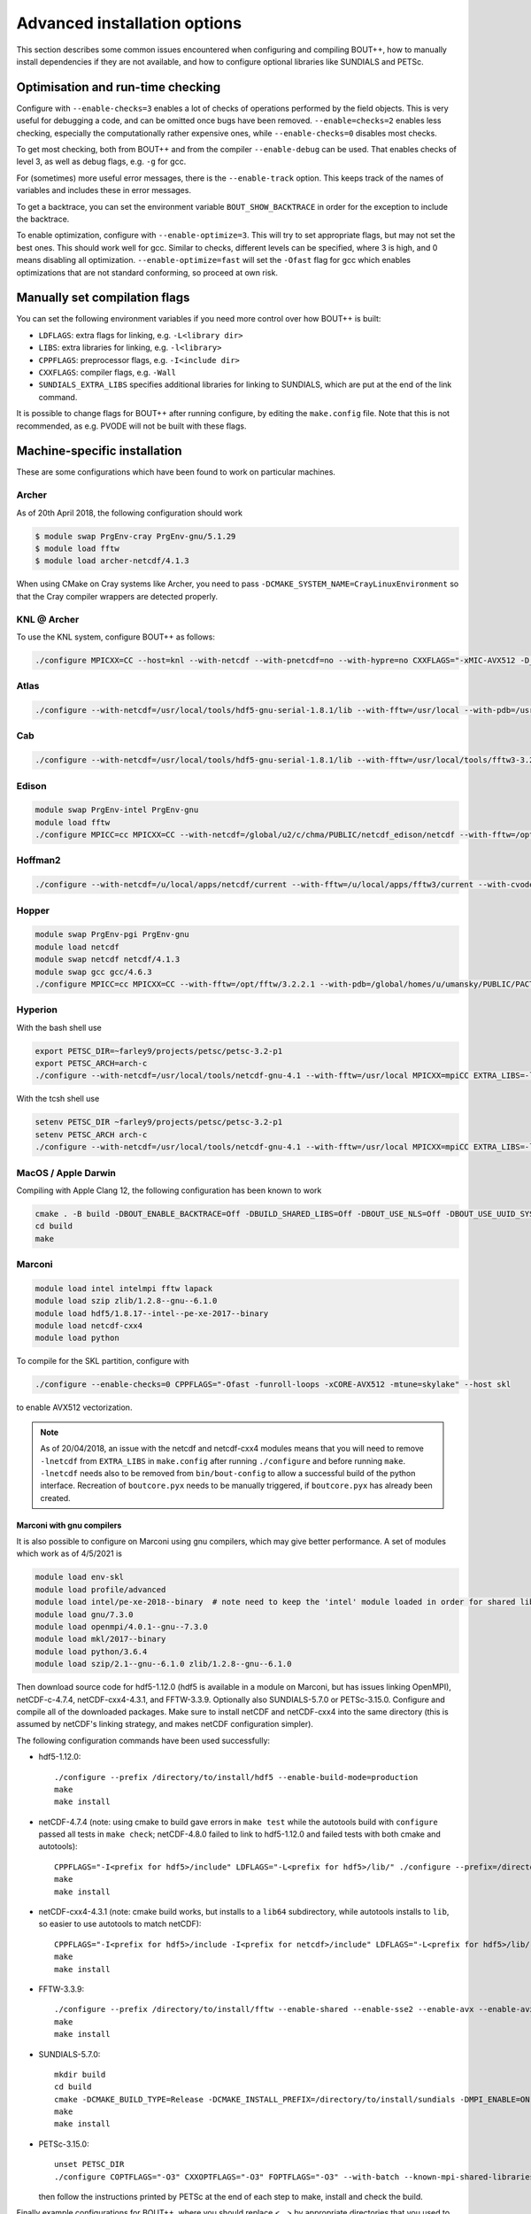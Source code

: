 .. Use bash as the default language for syntax highlighting in this file
.. highlight:: console

.. _sec-advancedinstall:

Advanced installation options
=============================

This section describes some common issues encountered when configuring
and compiling BOUT++, how to manually install dependencies if they are
not available, and how to configure optional libraries like
SUNDIALS and PETSc.

Optimisation and run-time checking
----------------------------------

Configure with ``--enable-checks=3`` enables a lot of checks of
operations performed by the field objects. This is very useful for
debugging a code, and can be omitted once bugs have been removed.
``--enable=checks=2`` enables less checking, especially the
computationally rather expensive ones, while ``--enable-checks=0``
disables most checks.

To get most checking, both from BOUT++ and from the compiler
``--enable-debug`` can be used. That enables checks of level 3, as
well as debug flags, e.g. ``-g`` for gcc.

For (sometimes) more useful error messages, there is the
``--enable-track`` option. This keeps track of the names of variables
and includes these in error messages.

To get a backtrace, you can set the environment variable
``BOUT_SHOW_BACKTRACE`` in order for the exception to include the
backtrace.

To enable optimization, configure with ``--enable-optimize=3``.
This will try to set appropriate flags, but may not set the best ones.
This should work well for gcc. Similar to checks, different levels can
be specified, where 3 is high, and 0 means disabling all
optimization. ``--enable-optimize=fast`` will set the ``-Ofast`` flag
for gcc which enables optimizations that are not standard conforming, so
proceed at own risk.

Manually set compilation flags
------------------------------

You can set the following environment variables if you need more
control over how BOUT++ is built:

- ``LDFLAGS``: extra flags for linking, e.g. ``-L<library dir>``

- ``LIBS``: extra libraries for linking, e.g. ``-l<library>``

- ``CPPFLAGS``: preprocessor flags, e.g. ``-I<include dir>``

- ``CXXFLAGS``: compiler flags, e.g. ``-Wall``

- ``SUNDIALS_EXTRA_LIBS`` specifies additional libraries for linking
  to SUNDIALS, which are put at the end of the link command.

It is possible to change flags for BOUT++ after running configure, by
editing the ``make.config`` file. Note that this is not recommended,
as e.g. PVODE will not be built with these flags.

.. _sec-machine-specific:

Machine-specific installation
-----------------------------

These are some configurations which have been found to work on
particular machines.

Archer
~~~~~~

As of 20th April 2018, the following configuration should work

.. code-block:: bash

    $ module swap PrgEnv-cray PrgEnv-gnu/5.1.29
    $ module load fftw
    $ module load archer-netcdf/4.1.3

When using CMake on Cray systems like Archer, you need to pass
``-DCMAKE_SYSTEM_NAME=CrayLinuxEnvironment`` so that the Cray compiler
wrappers are detected properly.

KNL @ Archer
~~~~~~~~~~~~

To use the KNL system, configure BOUT++ as follows:

.. code-block:: bash

    ./configure MPICXX=CC --host=knl --with-netcdf --with-pnetcdf=no --with-hypre=no CXXFLAGS="-xMIC-AVX512 -D_GLIBCXX_USE_CXX11_ABI=0"

Atlas
~~~~~

.. code-block:: bash

   ./configure --with-netcdf=/usr/local/tools/hdf5-gnu-serial-1.8.1/lib --with-fftw=/usr/local --with-pdb=/usr/gapps/pact/new/lnx-2.5-ib/gnu

Cab
~~~

.. code-block:: bash

   ./configure --with-netcdf=/usr/local/tools/hdf5-gnu-serial-1.8.1/lib --with-fftw=/usr/local/tools/fftw3-3.2 --with-pdb=/usr/gapps/pact/new/lnx-2.5-ib/gnu

Edison
~~~~~~

.. code-block:: bash

   module swap PrgEnv-intel PrgEnv-gnu
   module load fftw
   ./configure MPICC=cc MPICXX=CC --with-netcdf=/global/u2/c/chma/PUBLIC/netcdf_edison/netcdf --with-fftw=/opt/fftw/3.3.0.1/x86_64

Hoffman2
~~~~~~~~

.. code-block:: bash

   ./configure --with-netcdf=/u/local/apps/netcdf/current --with-fftw=/u/local/apps/fftw3/current --with-cvode=/u/local/apps/sundials/2.4.0 --with-lapack=/u/local/apps/lapack/current

Hopper
~~~~~~

.. code-block:: bash

    module swap PrgEnv-pgi PrgEnv-gnu
    module load netcdf
    module swap netcdf netcdf/4.1.3
    module swap gcc gcc/4.6.3
    ./configure MPICC=cc MPICXX=CC --with-fftw=/opt/fftw/3.2.2.1 --with-pdb=/global/homes/u/umansky/PUBLIC/PACT_HOPP2/pact

Hyperion
~~~~~~~~

With the bash shell use

.. code-block:: bash

   export PETSC_DIR=~farley9/projects/petsc/petsc-3.2-p1
   export PETSC_ARCH=arch-c
   ./configure --with-netcdf=/usr/local/tools/netcdf-gnu-4.1 --with-fftw=/usr/local MPICXX=mpiCC EXTRA_LIBS=-lcurl --with-petsc --with-cvode=~farley9/local --with-ida=~farley9/local

With the tcsh shell use

.. code-block:: tcsh

   setenv PETSC_DIR ~farley9/projects/petsc/petsc-3.2-p1
   setenv PETSC_ARCH arch-c
   ./configure --with-netcdf=/usr/local/tools/netcdf-gnu-4.1 --with-fftw=/usr/local MPICXX=mpiCC EXTRA_LIBS=-lcurl --with-petsc --with-cvode=~farley9/local --with-ida=~farley9/local

MacOS / Apple Darwin
~~~~~~~~~~~~~~~~~~~~

Compiling with Apple Clang 12, the following configuration has been known to work

.. code-block:: tcsh

   cmake . -B build -DBOUT_ENABLE_BACKTRACE=Off -DBUILD_SHARED_LIBS=Off -DBOUT_USE_NLS=Off -DBOUT_USE_UUID_SYSTEM_GENERATOR=Off
   cd build
   make

Marconi
~~~~~~~

.. code-block:: bash

   module load intel intelmpi fftw lapack
   module load szip zlib/1.2.8--gnu--6.1.0
   module load hdf5/1.8.17--intel--pe-xe-2017--binary
   module load netcdf-cxx4
   module load python

To compile for the SKL partition, configure with

.. code-block:: bash

   ./configure --enable-checks=0 CPPFLAGS="-Ofast -funroll-loops -xCORE-AVX512 -mtune=skylake" --host skl

to enable AVX512 vectorization.

.. note:: As of 20/04/2018, an issue with the netcdf and netcdf-cxx4
          modules means that you will need to remove ``-lnetcdf`` from
          ``EXTRA_LIBS`` in ``make.config`` after running
          ``./configure`` and before running ``make``. ``-lnetcdf``
          needs also to be removed from ``bin/bout-config`` to allow a
          successful build of the python interface. Recreation of
          ``boutcore.pyx`` needs to be manually triggered, if
          ``boutcore.pyx`` has already been created.

Marconi with gnu compilers
**************************

It is also possible to configure on Marconi using gnu compilers, which may give better performance. A set of modules which work as of 4/5/2021 is

.. code-block:: bash

    module load env-skl
    module load profile/advanced
    module load intel/pe-xe-2018--binary  # note need to keep the 'intel' module loaded in order for shared libraries needed by numpy/scipy to be available
    module load gnu/7.3.0
    module load openmpi/4.0.1--gnu--7.3.0
    module load mkl/2017--binary
    module load python/3.6.4
    module load szip/2.1--gnu--6.1.0 zlib/1.2.8--gnu--6.1.0

Then download source code for hdf5-1.12.0 (hdf5 is available in a module on
Marconi, but has issues linking OpenMPI), netCDF-c-4.7.4, netCDF-cxx4-4.3.1,
and FFTW-3.3.9. Optionally also SUNDIALS-5.7.0 or PETSc-3.15.0. Configure and
compile all of the downloaded packages. Make sure to install netCDF and
netCDF-cxx4 into the same directory (this is assumed by netCDF's linking
strategy, and makes netCDF configuration simpler).

The following configuration commands have been used successfully:

* hdf5-1.12.0::

    ./configure --prefix /directory/to/install/hdf5 --enable-build-mode=production
    make
    make install

* netCDF-4.7.4 (note: using cmake to build gave errors in ``make test`` while the autotools build with ``configure`` passed all tests in ``make check``; netCDF-4.8.0 failed to link to hdf5-1.12.0 and failed tests with both cmake and autotools)::

    CPPFLAGS="-I<prefix for hdf5>/include" LDFLAGS="-L<prefix for hdf5>/lib/" ./configure --prefix=/directory/to/install/netcdf
    make
    make install

* netCDF-cxx4-4.3.1 (note: cmake build works, but installs to a ``lib64`` subdirectory, while autotools installs to ``lib``, so easier to use autotools to match netCDF)::

    CPPFLAGS="-I<prefix for hdf5>/include -I<prefix for netcdf>/include" LDFLAGS="-L<prefix for hdf5>/lib/ -L<prefix for netcdf>/lib/" ./configure --prefix=<prefix for netcdf>
    make
    make install

* FFTW-3.3.9::

    ./configure --prefix /directory/to/install/fftw --enable-shared --enable-sse2 --enable-avx --enable-avx2 --enable-avx512 --enable-avx-128-fma
    make
    make install

* SUNDIALS-5.7.0::

    mkdir build
    cd build
    cmake -DCMAKE_BUILD_TYPE=Release -DCMAKE_INSTALL_PREFIX=/directory/to/install/sundials -DMPI_ENABLE=ON ..
    make
    make install

* PETSc-3.15.0::

    unset PETSC_DIR
    ./configure COPTFLAGS="-O3" CXXOPTFLAGS="-O3" FOPTFLAGS="-O3" --with-batch --known-mpi-shared-libraries=1 --with-mpi-dir=$OPENMPI_HOME --download-fblaslapack --known-64-bit-blas-indices=0 --download-hypre --with-debugging=0 --prefix=/directory/to/install/petsc

  then follow the instructions printed by PETSc at the end of each step to make, install and check the build.

Finally example configurations for BOUT++, where you should replace <...> by appropriate directories that you used to install the libraries:

* for an optimized build (some experimentation with optimisation flags would be welcome, please share the results if you do!)::

    ./configure --enable-optimize=3 --enable-checks=no --enable-static --with-netcdf=<...> --with-sundials=<...> --with-fftw=<...> --with-petsc=<...>

* for a debugging build::

    ./configure --enable-debug --enable-static --with-netcdf=<...> --with-sundials=<...> --with-fftw=<...> --with-petsc=<...>

Ubgl
~~~~

.. code-block:: bash

   ./configure --with-netcdf CXXFLAGS=-DMPICH_IGNORE_CXX_SEEK CFLAGS=-DMPICH_IGNORE_CXX_SEEK --with-pdb=/usr/gapps/pact/new_s/lnx-2.5-ib --with-netcdf=/usr/local/tools/netcdf/netcdf-4.1_c++


File formats
------------

BOUT++ can currently use the NetCDF-4_ file format, with experimental
support for the parallel flavour. NetCDF is a widely used format and
has many tools for viewing and manipulating files.

.. _NetCDF-4: https://www.unidata.ucar.edu/software/netcdf/

BOUT++ will look for ``ncxx4-config`` or ``nc-config`` in your
``$PATH``. If it cannot find the libraries, or finds a different
version than the one you want, you can point it at the correct version
using::

   ./configure --with-netcdf=/path/to/ncxx4-config

where ``/path/to/ncxx4-config`` is the location of the
``ncxx4-config`` tool (``nc-config`` will also work, but
``ncxx4-config`` is preferred).


.. _sec-netcdf-from-source:

Installing NetCDF from source
~~~~~~~~~~~~~~~~~~~~~~~~~~~~~

The latest versions of NetCDF have separated out the C++ API from the
main C library. As a result, you will need to download and install both.
Download the latest versions of the NetCDF-C and NetCDF-4 C++ libraries
from https://www.unidata.ucar.edu/downloads/netcdf. As of
September 2020, these are versions 4.7.4 and 4.3.1 respectively.

Untar the file and ’cd’ into the resulting directory::

    $ tar -xzvf netcdf-4.7.4.tar.gz
    $ cd netcdf-4.7.4

Then run ``configure``, ``make`` and ``make install``::

    $ ./configure --prefix=$HOME/local
    $ make
    $ make install

Sometimes configure can fail, in which case try disabling Fortran::

    $ ./configure --prefix=$HOME/local --disable-fortran
    $ make
    $ make install

Similarly for the C++ API::

    $ tar -xzvf netcdf-cxx4-4.3.1.tar.gz
    $ cd netcdf-cxx4-4.3.1
    $ ./configure --prefix=$HOME/local
    $ make
    $ make install

You may need to set a couple of environment variables as well::

    $ export PATH=$HOME/local/bin:$PATH
    $ export LD_LIBRARY_PATH=$HOME/local/lib:$LD_LIBRARY_PATH

You should check where NetCDF actually installed its libraries. On some
systems this will be ``$HOME/local/lib``, but on others it may be, e.g.
``$HOME/local/lib64``. Check which it is, and set ``$LD_LIBRARY_PATH``
appropriately.

OpenMP
------

BOUT++ can make use of OpenMP parallelism. To enable OpenMP, use the
``--enable-openmp`` flag to configure::

    ./configure --enable-openmp

OpenMP can be used to parallelise in more directions than can be
achieved with MPI alone. For example, it is currently difficult to
parallelise in X using pure MPI if FCI is used, and impossible to
parallelise at all in Z with pure MPI.

OpenMP is in a large number of places now, such that a decent speed-up
can be achieved with OpenMP alone. Hybrid parallelisation with both
MPI and OpenMP can lead to more significant speed-ups, but it
sometimes requires some fine tuning of numerical parameters in order
to achieve this. This greatly depends on the details not just of your
system, but also your particular problem. We have tried to choose
"sensible" defaults that will work well for the most common cases, but
this is not always possible. You may need to perform some testing
yourself to find e.g. the optimum split of OpenMP threads and MPI
ranks.

One such parameter that can potentially have a significant effect (for
some problem sizes on some machines) is setting the OpenMP schedule
used in some of the OpenMP loops (specifically those using
`BOUT_FOR`). This can be set using::

    ./configure --enable-openmp --with-openmp-schedule=<schedule>

with ``<schedule>`` being one of: ``static`` (the default),
``dynamic``, ``guided``, ``auto`` or ``runtime``.


.. note::
    If you want to use OpenMP with Clang, you will need Clang 3.7+,
    and either ``libomp`` or ``libiomp``.

    You will be able to compile BOUT++ with OpenMP with lower versions
    of Clang, or using the GNU OpenMP library ``libgomp``, but it will
    only run with a single thread.


.. note::
    By default PVODE is built without OpenMP support. To enable this
    add ``--enable-pvode-openmp`` to the configure command.


.. note::
    OpenMP will attempt to use all available threads by default. This
    can cause oversubscription problems on certain systems. You can
    limit the number of threads OpenMP uses with the
    ``OMP_NUM_THREADS`` environment variable. See your system
    documentation for more details.

.. _sec-sundials:

SUNDIALS
--------

The BOUT++ distribution includes a 1998 version of CVODE (then called
PVODE) by Scott D. Cohen and Alan C. Hindmarsh, which is the default
time integration solver. Whilst no serious bugs have been found in this
code (as far as the authors are aware of), several features such as
user-supplied preconditioners and constraints cannot be used with this
solver. Currently, BOUT++ also supports the SUNDIALS solvers CVODE, IDA
and ARKODE which are available from
https://computation.llnl.gov/casc/sundials/main.html.

.. note:: BOUT++ currently supports SUNDIALS > 2.6, up to 5.4.0 as of
          September 2020. It is advisable to use the highest possible
          version

The full installation guide is found in the downloaded ``.tar.gz``,
but we will provide a step-by-step guide to install it and make it
compatible with BOUT++ here::

     $ tar -xzvf sundials-5.4.0.tar.gz
     $ cd sundials-5.4.0
     $ mkdir build && cd build

     $ cmake .. \
       -DCMAKE_INSTALL_PREFIX=$HOME/local \
       -DLAPACK_ENABLE=ON \
       -DOPENMP_ENABLE=ON \
       -DMPI_ENABLE=ON \
       -DCMAKE_C_COMPILER=$(which mpicc) \
       -DCMAKE_CXX_COMPILER=$(which mpicxx) \

     $ make
     $ make test
     $ make install

The SUNDIALS IDA solver is a Differential-Algebraic Equation (DAE)
solver, which evolves a system of the form
:math:`\mathbf{f}(\mathbf{u},\dot{\mathbf{u}},t) = 0`. This allows
algebraic constraints on variables to be specified.

Use the ``--with-sundials`` option to configure BOUT++ with SUNDIALS::

    $ ./configure --with-sundials=/path/to/sundials/install

SUNDIALS will allow you to select at run-time which solver to use. See
:ref:`sec-timeoptions` for more details on how to do this.

Notes:

* If compiling SUNDIALS, make sure that it is configured with MPI (``MPI_ENABLE=ON``)
* If you install SUNDIALS to a non-standard (system) directory, you will probably have
  to add the ``lib`` directory to the ``LD_LIBRARY_PATH`` environment variable.

.. _sec-PETSc-install:

PETSc
-----

BOUT++ can use PETSc https://www.mcs.anl.gov/petsc/ for time-integration
and for solving elliptic problems, such as inverting Poisson and
Helmholtz equations.

Currently, BOUT++ supports PETSc versions 3.7 - 3.14. More recent versions may
well work, but the PETSc API does sometimes change in backward-incompatible
ways, so this is not guaranteed. To install PETSc version 3.13, use the
following steps::

    $ cd ~
    $ wget http://ftp.mcs.anl.gov/pub/petsc/release-snapshots/petsc-3.13.4.tar.gz
    $ tar -xzvf petsc-3.13.4.tar.gz
    $ cd petsc-3.13.4

Use the following configure options to ensure PETSc is compatible with BOUT++::

    $ ./configure \
      --with-mpi=yes \
      --with-precision=double \
      --with-scalar-type=real \
      --with-shared-libraries=1 \
      --with-debugging=0 \
      {C,CXX,F}OPTFLAGS="-O3 -march=native" \
      --prefix=$HOME/local/petsc-version-options

You may also wish to change to ``--with-debugging=yes`` in the
arguments to ``./configure``, in order to allow debugging of PETSc.
The optimisation flags need changing for cross compiling or non gcc 
compilers. Set a different prefix to change the place PETSc will be
installed to.

.. note:: If you build BOUT++ using a standalone version of SUNDIALS,
          it is advisable to not also build PETSc with SUNDIALS.

.. note:: It is also possible to get PETSc to download and install
          MUMPS, by adding::

              --download-mumps \
              --download-scalapack \
              --download-blacs \
              --download-fblaslapack=1 \
              --download-parmetis \
              --download-ptscotch \
              --download-metis

          to ``./configure``.

To make PETSc type what is shown in the terminal output after the configure
step, something like::

    $ make PETSC_DIR=$HOME/petsc-3.13.4 PETSC_ARCH=arch-linux2-cxx-debug all

Should BLAS, LAPACK, or any other packages be missing, you will get an
error, and a suggestion that you can append
``--download-name-of-package`` to the ``./configure`` line.

You may want to test that everything is configured properly. To do this replace
``all`` with ``test`` in the make command. It should be something like::

    $ make PETSC_DIR=$HOME/petsc-3.13.4 PETSC_ARCH=arch-linux2-cxx-debug test

To install PETSc, replace ``test``/``all`` with ``install`` and run
something like::

    $ make PETSC_DIR=$HOME/petsc-3.13.4 PETSC_ARCH=arch-linux2-cxx-debug install

To configure BOUT++ with PETSc, add to the cmake configure command::

    -DBOUT_USE_PETSC=ON -DPETSC_ROOT=$HOME/local/petsc-version-options

For example like this::

    $ cmake -DBOUT_USE_PETSC=ON -DPETSC_ROOT=$HOME/local/petsc-version-options

BOUT++ can also work with PETSc if it has not been installed. In this
case ensure that ``PETSC_DIR`` and ``PETSC_ARCH`` are set, for example
like this::

    $ PETSC_DIR=/path/to/petsc PETSC_ARCH=arch-linux2-cxx-debug cmake -DBOUT_USE_PETSC=ON

.. _sec-lapack:

LAPACK
------

BOUT++ comes with linear solvers for tridiagonal and band-diagonal
systems. Some implementations of these solvers (for example Laplacian
inversion, section :ref:`sec-laplacian`) use LAPACK for efficient
serial performance. This does not add new features, but may be faster
in some cases. LAPACK is however written in FORTRAN 77, which can
cause linking headaches. To enable these routines use::

    $ ./configure --with-lapack

and to specify a non-standard path::

    $ ./configure --with-lapack=/path/to/lapack


MPI compilers
-------------

These are usually called something like mpicc and mpiCC (or mpicxx), and
the configure script will look for several common names. If your
compilers aren’t recognised then set them using::

    $ ./configure MPICC=<your C compiler> MPICXX=<your C++ compiler>

NOTES:

-  On LLNL’s Grendel, mpicxx is broken. Use mpiCC instead by passing
   “MPICXX=mpiCC” to configure. Also need to specify this to NetCDF
   library by passing “CXX=mpiCC” to NetCDF configure.

.. _sec-mpi-from-source:

Installing MPICH from source
~~~~~~~~~~~~~~~~~~~~~~~~~~~~

In your home directory, create
two subdirectories: One called “install” where we’ll put the source
code, and one called “local” where we’ll install the MPI compiler::

    $ cd
    $ mkdir install
    $ mkdir local

Download the latest stable version of MPICH from https://www.mpich.org/ and put the
file in the “install” subdirectory created above. At the time of writing
(January 2018), the file was called ``mpich-3.2.1.tar.gz``. Untar the file::

    $ tar -xzvf mpich-3.2.1.tar.gz

which will create a directory containing the source code. ’cd’ into this
directory and run::

    $ ./configure --prefix=$HOME/local
    $ make
    $ make install

Each of which might take a while. This is the standard way of installing
software from source, and will also be used for installing libraries
later. The ``–prefix=`` option specifies where the software should be
installed. Since we don’t have permission to write in the system
directories (e.g. ``/usr/bin``), we just use a subdirectory of our home
directory. The ``configure`` command configures the install, finding the
libraries and commands it needs. ``make`` compiles everything using the
options found by ``configure``. The final ``make install`` step copies
the compiled code into the correct places under ``$HOME/local``.

To be able to use the MPI compiler, you need to modify the ``PATH``
environment variable. To do this, run::

    $ export PATH=$PATH:$HOME/local/bin

and add this to the end of your startup file ``$HOME/.bashrc``. If
you’re using CSH rather than BASH, the command is::

    % setenv PATH ${PATH}:${HOME}/local/bin

and the startup file is ``$HOME/.cshrc``. You should now be able to run
``mpicc`` and so have a working MPI compiler.

.. _sec-fftw-from-source:

Installing FFTW from source
---------------------------

If you haven’t already, create directories “install” and “local”
in your home directory::

    $ cd
    $ mkdir install
    $ mkdir local

Download the latest stable version from
http://www.fftw.org/download.html into the “install” directory. At the
time of writing, this was called ``fftw-3.3.2.tar.gz``. Untar this file,
and ’cd’ into the resulting directory. As with the MPI compiler,
configure and install the FFTW library into ``$HOME/local`` by running::

    $ ./configure --prefix=$HOME/local
    $ make
    $ make install


Compiling and running under AIX
-------------------------------

Most development and running of BOUT++ is done under Linux, with the
occasional FreeBSD and OSX. The configuration scripts are therefore
heavily tested on these architectures. IBM’s POWER architecture however
runs AIX, which has some crucial differences which make compiling a
pain.

-  Under Linux/BSD, it’s usual for a Fortran routine ``foo`` to appear
   under C as ``foo_``, whilst under AIX the name is unchanged

-  MPI compiler scripts are usually given the names ``mpicc`` and either
   ``mpiCC`` or ``mpicxx``. AIX uses ``mpcc`` and ``mpCC``.

-  Like BSD, the ``make`` command isn’t compatible with GNU make, so you
   have to run ``gmake`` to compile everything.

-  The POWER architecture is big-endian, different to the little endian
   Intel and AMD chips. This can cause problems with binary file
   formats.

SUNDIALS under AIX
~~~~~~~~~~~~~~~~~~

To compile SUNDIALS, use:

.. code-block:: bash

    export CC=cc
    export CXX=xlC
    export F77=xlf
    export OBJECT_MODE=64
    ./configure --prefix=$HOME/local/ --with-mpicc=mpcc --with-mpif77=mpxlf CFLAGS=-maix64

You may get an error message like

.. code-block:: bash

    make: Not a recognized flag: w

This is because the AIX ``make`` is being used, rather than ``gmake``.
The easiest way to fix this is to make a link to ``gmake`` in your local
bin directory

.. code-block:: bash

    ln -s /usr/bin/gmake $HOME/local/bin/make

Running ``which make`` should now point to this ``local/bin/make``, and
if not then you need to make sure that your bin directory appears first
in the ``PATH``

.. code-block:: bash

    export PATH=$HOME/local/bin:$PATH

If you see an error like this

.. code-block:: bash

    ar: 0707-126 ../../src/sundials/sundials_math.o is not valid with the current object file mode.
            Use the -X option to specify the desired object mode.


then you need to set the environment variable ``OBJECT_MODE``

.. code-block:: bash

    export OBJECT_MODE=64

Configuring BOUT++, you may get the error

.. code-block:: bash

    configure: error: C compiler cannot create executables

In that case, you can try using:

.. code-block:: bash

    ./configure CFLAGS="-maix64"

When compiling, you may see warnings:

.. code-block:: bash

    xlC_r: 1501-216 (W) command option -64 is not recognized - passed to ld

At this point, the main BOUT++ library should compile, and you can try
compiling one of the examples.

.. code-block:: bash

    ld: 0711-317 ERROR: Undefined symbol: .NcError::NcError(NcError::Behavior)
    ld: 0711-317 ERROR: Undefined symbol: .NcFile::is_valid() const
    ld: 0711-317 ERROR: Undefined symbol: .NcError::~NcError()
    ld: 0711-317 ERROR: Undefined symbol: .NcFile::get_dim(const char*) const

This is probably because the NetCDF libraries are 32-bit, whilst BOUT++
has been compiled as 64-bit. You can try compiling BOUT++ as 32-bit

.. code-block:: bash

    export OBJECT_MODE=32
    ./configure CFLAGS="-maix32"
    gmake

If you still get undefined symbols, then go back to 64-bit, and edit
make.config, replacing ``-lnetcdf_c++`` with -lnetcdf64\_c++, and
``-lnetcdf`` with -lnetcdf64. This can be done by running

.. code-block:: bash

     sed 's/netcdf/netcdf64/g' make.config > make.config.new
     mv make.config.new make.config

Compiling on Windows
~~~~~~~~~~~~~~~~~~~~

It is possible to compile BOUT++ on Windows using the CMake
interface. Support is currently very experimental, and some features do
not work. Testing has been done with MSVC 19.24 and Visual Studio 16.4,
although previous versions may still work.

The main difficulty of using BOUT++ on Windows is getting the
dependencies sorted. The easiest way to install dependencies on Windows
is using `vcpkg <https://github.com/microsoft/vcpkg/>`_. You may need to
set the CMake toolchain file if calling ``cmake`` from PowerShell, or on
older versions of Visual Studio. This will be a file somewhere like
``C:/vcpkg/scripts/buildsystems/vcpkg.cmake``

The minimal required CMake options are as follows:

.. code-block:: bash

    -DBOUT_ENABLE_BACKTRACE=OFF \
    -DCMAKE_CXX_FLAGS="/permissive- /EHsc /bigobj" \
    -DBUILD_SHARED_LIBS=OFF

``ENABLE_BACKTRACE`` must be turned off due to the currently required
``addr2line`` executable not being available on Windows.

The following flags for the MSVC compiler are required:

- ``/permissive-`` for standards compliance, such as treating the binary
  operator alternative tokens (``and``, ``or``, etc) as tokens
- ``/EHsc`` for standard C++ exception handling, and to assume that
  ``extern "C"`` functions never throw
- ``/bigobj`` to increase the number of sections in the .obj file,
  required for the template-heavy derivatives machinery

No modification to the source has been done to export the correct
symbols for shared libraries on Windows, so you must either specifiy
``-DBUILD_SHARED_LIBS=OFF`` to only build static libraries, or, if you
really want shared libraries, ``-DCMAKE_WINDOWS_EXPORT_ALL_SYMBOLS=ON``.
The latter is untested, use at your own risk!

The unit tests should all pass, but most of the integrated tests will
not run work out of the box yet as Windows doesn't understand
shabangs. That is, without a file extension, it doesn't know what
program to use to run ``runtest``. The majority of the tests can be
run manually with ``python.exe runtest``. You will stil need to set
``PYTHONPATH`` and have a suitable Python environment.

Issues
------

Wrong install script
~~~~~~~~~~~~~~~~~~~~

Before installing, make sure the correct version of ``install`` is being
used by running::

     $ which install

This should point to a system directory like ``/usr/bin/install``.
Sometimes when IDL has been installed, this points to the IDL install
(e.g. something like ``/usr/common/usg/idl/idl70/bin/install`` on
Franklin). A quick way to fix this is to create a link from your local
bin to the system install::

     $ ln -s /usr/bin/install $HOME/local/bin/

“which install” should now print the install in your local bin
directory.

Compiling cvode.cxx fails
~~~~~~~~~~~~~~~~~~~~~~~~~

Occasionally compiling the CVODE solver interface will fail with an
error similar to::

    cvode.cxx: In member function ‘virtual int CvodeSolver::init(rhsfunc, bool, int, BoutR...
    cvode.cxx:234:56: error: invalid conversion from ‘int (*)(CVINT...
    ...

This is caused by different sizes of ints used in different versions of
the CVODE library. The configure script tries to determine the correct
type to use, but may fail in unusual circumstances. To fix, edit
``src/solver/impls/cvode/cvode.cxx``, and change line 48 from

.. code-block:: cpp

    typedef int CVODEINT;

to

.. code-block:: cpp

    typedef long CVODEINT;

Compiling with IBM xlC compiler fails
~~~~~~~~~~~~~~~~~~~~~~~~~~~~~~~~~~~~~

When using the ``xlC`` compiler, an error may occur::

  variant.hpp(1568) parameter pack "Ts" was referenced but not expanded


The workaround is to change line 428 of  ``externalpackages/mpark.variant/include/mpark/lib.hpp`` from::

  #ifdef MPARK_TYPE_PACK_ELEMENT

to::

  #ifdef CAUSES_ERROR // MPARK_TYPE_PACK_ELEMENT

This will force an alternate implementation of type_pack_element to be defined.
See also https://software.intel.com/en-us/forums/intel-c-compiler/topic/501502


Compiling fails after changing branch
~~~~~~~~~~~~~~~~~~~~~~~~~~~~~~~~~~~~~

If compiling fails after changing branch, for example from ``master``
to ``next``, with an error like the following::

   $ make
   Downloading mpark.variant
   You need to run this command from the toplevel of the working tree.
   make[2]: *** [BOUT-dev/externalpackages/mpark.variant/include/mpark/variant.hpp] Error 1
   make[1]: *** [field] Error 2
   make: *** [src] Error 2

it's possible something has gone wrong with the submodules. To fix,
just run ``make submodules``::

  $ make submodules
  Downloading mpark.variant
  git submodule update --init --recursive /home/peter/Codes/BOUT-dev/externalpackages/mpark.variant
  Submodule path 'externalpackages/mpark.variant': checked out '0b488da9bebac980e7ba0e158a959c956a449676'

If you regularly work on two different branches and need to run ``make
submodules`` a lot, you may consider telling git to automatically
update the submodules::

  git config submodule.recurse=true

This requires ``git >= 2.14``.
